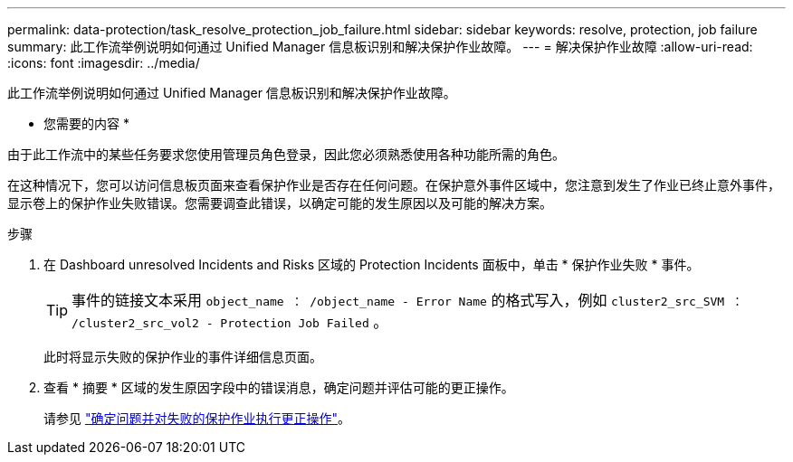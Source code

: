 ---
permalink: data-protection/task_resolve_protection_job_failure.html 
sidebar: sidebar 
keywords: resolve, protection, job failure 
summary: 此工作流举例说明如何通过 Unified Manager 信息板识别和解决保护作业故障。 
---
= 解决保护作业故障
:allow-uri-read: 
:icons: font
:imagesdir: ../media/


[role="lead"]
此工作流举例说明如何通过 Unified Manager 信息板识别和解决保护作业故障。

* 您需要的内容 *

由于此工作流中的某些任务要求您使用管理员角色登录，因此您必须熟悉使用各种功能所需的角色。

在这种情况下，您可以访问信息板页面来查看保护作业是否存在任何问题。在保护意外事件区域中，您注意到发生了作业已终止意外事件，显示卷上的保护作业失败错误。您需要调查此错误，以确定可能的发生原因以及可能的解决方案。

.步骤
. 在 Dashboard unresolved Incidents and Risks 区域的 Protection Incidents 面板中，单击 * 保护作业失败 * 事件。
+
[TIP]
====
事件的链接文本采用 `object_name ： /object_name - Error Name` 的格式写入，例如 `cluster2_src_SVM ： /cluster2_src_vol2 - Protection Job Failed` 。

====
+
此时将显示失败的保护作业的事件详细信息页面。

. 查看 * 摘要 * 区域的发生原因字段中的错误消息，确定问题并评估可能的更正操作。
+
请参见 link:task_identify_problem_for_failed_protection_job.html["确定问题并对失败的保护作业执行更正操作"]。


